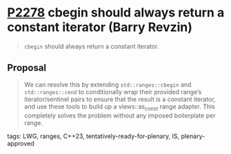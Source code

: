 * [[https://wg21.link/p2278][P2278]] cbegin should always return a constant iterator (Barry Revzin)
:PROPERTIES:
:CUSTOM_ID: p2278-cbegin-should-always-return-a-constant-iterator-barry-revzin
:END:
#+begin_quote
~cbegin~ should always return a constant iterator.
#+end_quote

** Proposal
#+begin_quote
We can resolve this by extending ~std::ranges::cbegin~ and ~std::ranges::cend~
to conditionally wrap their provided range’s iterator/sentinel pairs to ensure
that the result is a constant iterator, and use these tools to build up a
views::as_const range adapter. This completely solves the problem without any
imposed boilerplate per range.
#+end_quote
tags: LWG, ranges, C++23, tentatively-ready-for-plenary, IS, plenary-approved

